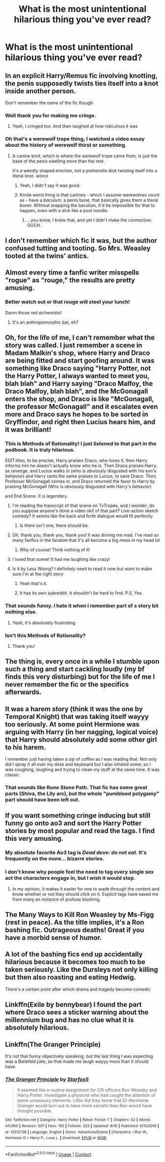 #+TITLE: What is the most unintentional hilarious thing you've ever read?

* What is the most unintentional hilarious thing you've ever read?
:PROPERTIES:
:Author: TheAncientSun
:Score: 30
:DateUnix: 1598554003.0
:DateShort: 2020-Aug-27
:FlairText: Discussion
:END:

** In an explicit Harry/Remus fic involving knotting, the penis supposedly twists ties itself into a knot inside another person.

Don't remember the name of the fic though
:PROPERTIES:
:Score: 30
:DateUnix: 1598563009.0
:DateShort: 2020-Aug-28
:END:

*** Well thank you for making me cringe.
:PROPERTIES:
:Author: TheAncientSun
:Score: 25
:DateUnix: 1598563055.0
:DateShort: 2020-Aug-28
:END:

**** Yeah, I cringed too. And then laughed at how ridiculous it was
:PROPERTIES:
:Score: 10
:DateUnix: 1598563161.0
:DateShort: 2020-Aug-28
:END:


*** Oh that's a werewolf trope thing, I watched a video essay about the history of werewolf thirst or something.
:PROPERTIES:
:Author: ohboyaknightoftime
:Score: 10
:DateUnix: 1598578485.0
:DateShort: 2020-Aug-28
:END:

**** A canine knot, which is where the werewolf trope came from, is just the base of the penis swelling more than the rest.

It's a weirdly shaped erection, not a prehensile dick twisting itself into a literal knot. /wince/
:PROPERTIES:
:Author: RookRider
:Score: 17
:DateUnix: 1598579271.0
:DateShort: 2020-Aug-28
:END:

***** Yeah, I didn't say it was good.
:PROPERTIES:
:Author: ohboyaknightoftime
:Score: 3
:DateUnix: 1598590655.0
:DateShort: 2020-Aug-28
:END:


***** Kinda weird thing is that canines - which I assume werewolves count as - have a /baculum/, a penis bone, that basically gives them a literal boner. Without snapping the baculum, it'd be impossible for that to happen, even with a dick like a pool noodle.
:PROPERTIES:
:Author: Juliett_Alpha
:Score: 3
:DateUnix: 1598646279.0
:DateShort: 2020-Aug-29
:END:

****** ...you know, I knew that, and yet I didn't make the connection. OUCH.
:PROPERTIES:
:Author: RookRider
:Score: 2
:DateUnix: 1598656944.0
:DateShort: 2020-Aug-29
:END:


** I don't remember which fic it was, but the author confused tutting and tooting. So Mrs. Weasley tooted at the twins' antics.
:PROPERTIES:
:Author: hrmdurr
:Score: 19
:DateUnix: 1598579493.0
:DateShort: 2020-Aug-28
:END:


** Almost every time a fanfic writer misspells "rogue" as "rouge," the results are pretty amusing.
:PROPERTIES:
:Author: NellOhEll
:Score: 16
:DateUnix: 1598566726.0
:DateShort: 2020-Aug-28
:END:

*** Better watch out or that rouge will steel your lunch!

Damn those red alchemists!
:PROPERTIES:
:Author: Astramancer_
:Score: 6
:DateUnix: 1598623159.0
:DateShort: 2020-Aug-28
:END:

**** It's an anthropomorphic bat, eh?
:PROPERTIES:
:Author: Juliett_Alpha
:Score: 1
:DateUnix: 1598646313.0
:DateShort: 2020-Aug-29
:END:


** Oh, for the life of me, I can't remember what the story was called. I just remember a scene in Madam Malkin's shop, where Harry and Draco are being fitted and start goofing around. It was something like Draco saying "Harry Potter, not the Harry Potter, I always wanted to meet you, blah blah" and Harry saying "Draco Malfoy, the Draco Malfoy, blah blah", and the McGonagall enters the shop, and Draco is like "McGonagall, the professor McGonagall" and it escalates even more and Draco says he hopes to be sorted in Gryffindor, and right then Lucius hears him, and it was brilliant!
:PROPERTIES:
:Author: AngelSt900
:Score: 38
:DateUnix: 1598558446.0
:DateShort: 2020-Aug-28
:END:

*** This is Methods of Rationality! I just listened to that part in the podbook. It is truly hilarious.

EDIT:Also, to be precise, Harry praises Draco, who loves it, then Harry informs him he doesn't actually know who he is. Then Draco praises Harry, as revenge, and Lucius walks in (who is /obviously/ disgusted with his son's behavior) and Harry rants the same praises to Lucius, to save Draco. /Then,/ Professor McGonagall comes in, and Draco returned the favor to Harry by praising McGonagall (Who is obviously disgusted with Harry's behavior)

and End Scene. It is legendary.
:PROPERTIES:
:Author: frostking104
:Score: 22
:DateUnix: 1598561160.0
:DateShort: 2020-Aug-28
:END:

**** I'm reading the transcript of that scene on TvTropes, and I wonder; do you suppose anyone's done a video skit of that part? Live-action sketch comedy? It seems like the back and forth dialogue would fit perfectly.
:PROPERTIES:
:Author: Avaday_Daydream
:Score: 4
:DateUnix: 1598581806.0
:DateShort: 2020-Aug-28
:END:

***** Is there isn't one, there should be.
:PROPERTIES:
:Author: frostking104
:Score: 2
:DateUnix: 1598583571.0
:DateShort: 2020-Aug-28
:END:


**** Oh, thank you, thank you, thank you! It was driving me mad. I've read so many fanfics in the fandom that it's all become a big mess in my head lol
:PROPERTIES:
:Author: AngelSt900
:Score: 1
:DateUnix: 1598591061.0
:DateShort: 2020-Aug-28
:END:

***** Why of course! Think nothing of it!
:PROPERTIES:
:Author: frostking104
:Score: 2
:DateUnix: 1598592990.0
:DateShort: 2020-Aug-28
:END:


**** I loved that scene! It had me laughing like crazy!
:PROPERTIES:
:Author: Rosier-Demon
:Score: 1
:DateUnix: 1598618978.0
:DateShort: 2020-Aug-28
:END:


**** Is it by Less Wrong? I definitely need to read it now but want to make sure I'm at the right story
:PROPERTIES:
:Author: kmjeanne
:Score: 1
:DateUnix: 1598579058.0
:DateShort: 2020-Aug-28
:END:

***** Yeah that's it.
:PROPERTIES:
:Score: 2
:DateUnix: 1598579634.0
:DateShort: 2020-Aug-28
:END:


***** It has its own subreddit. It shouldn't be hard to find. P.S. Yes.
:PROPERTIES:
:Author: frostking104
:Score: 2
:DateUnix: 1598580569.0
:DateShort: 2020-Aug-28
:END:


*** That sounds funny. I hate it when I remember part of s story bit nothing else.
:PROPERTIES:
:Author: TheAncientSun
:Score: 6
:DateUnix: 1598558516.0
:DateShort: 2020-Aug-28
:END:

**** Yeah, it's absolutely frustrating
:PROPERTIES:
:Author: AngelSt900
:Score: 2
:DateUnix: 1598560367.0
:DateShort: 2020-Aug-28
:END:


*** Isn't this Methods of Rationality?
:PROPERTIES:
:Author: Cat-a-phone
:Score: 4
:DateUnix: 1598560675.0
:DateShort: 2020-Aug-28
:END:

**** Thank you!
:PROPERTIES:
:Author: AngelSt900
:Score: 1
:DateUnix: 1598591098.0
:DateShort: 2020-Aug-28
:END:


** The thing is, every once in a while I stumble upon such a thing and start cackling loudly (my bf finds this very disturbing) but for the life of me I never remember the fic or the specifics afterwards.
:PROPERTIES:
:Author: AllThingsDark
:Score: 9
:DateUnix: 1598565681.0
:DateShort: 2020-Aug-28
:END:


** It was a harem story (think it was the one by Temporal Knight) that was taking itself wayyy too seriously. At some point Hermione was arguing with Harry (in her nagging, logical voice) that Harry should absolutely add some other girl to his harem.

I remember just having taken a sip of coffee as I was reading that. Not only did I spray it all over my desk and keyboard but I also inhaled some, so I was coughing, laughing and trying to clean my stuff at the same time. It was classic.
:PROPERTIES:
:Author: T0lias
:Score: 7
:DateUnix: 1598590130.0
:DateShort: 2020-Aug-28
:END:

*** That sounds like Rune Stone Path. That fic has some great parts (Shiva, the Lily arc), but the whole "pureblood polygamy" part should have been left out.
:PROPERTIES:
:Author: Hellstrike
:Score: 5
:DateUnix: 1598609555.0
:DateShort: 2020-Aug-28
:END:


** If you want something cringe inducing but still funny go onto ao3 and sort the Harry Potter stories by most popular and read the tags. I find this very amusing.
:PROPERTIES:
:Author: TheAncientSun
:Score: 13
:DateUnix: 1598563257.0
:DateShort: 2020-Aug-28
:END:

*** My absolute favorite Ao3 tag is /Dead dove: do not eat/. It's frequently on the more... bizarre stories.
:PROPERTIES:
:Author: T0lias
:Score: 5
:DateUnix: 1598589765.0
:DateShort: 2020-Aug-28
:END:


*** I don't know why people feel the need to tag every single sex act the characters engage in, but I wish it would stop.
:PROPERTIES:
:Author: NellOhEll
:Score: 9
:DateUnix: 1598566799.0
:DateShort: 2020-Aug-28
:END:

**** In my opinion, it makes it easier for one to wade through the content and know whether or not they should click on it. Explicit tags have saved me from many an instance of profuse blushing.
:PROPERTIES:
:Author: Awkward-Phoenix389
:Score: 14
:DateUnix: 1598572648.0
:DateShort: 2020-Aug-28
:END:


** The Many Ways to Kill Ron Weasley by Ms-Figg (rest in peace). As the title implies, it's a Ron bashing fic. Outrageous deaths! Great if you have a morbid sense of humor.
:PROPERTIES:
:Author: bellefroh
:Score: 5
:DateUnix: 1598583196.0
:DateShort: 2020-Aug-28
:END:


** A lot of the bashing fics end up accidentally hilarious because it becomes too much to be taken seriously. Like the Dursleys not only killing but then also roasting and eating Hedwig.

There's a certain point after which drama and tragedy become comedic
:PROPERTIES:
:Author: Hellstrike
:Score: 5
:DateUnix: 1598609313.0
:DateShort: 2020-Aug-28
:END:


** Linkffn(Exile by bennybear) I found the part where Draco sees a sticker warning about the millennium bug and has no clue what it is absolutely hilarious.
:PROPERTIES:
:Author: 15_Redstones
:Score: 1
:DateUnix: 1598832030.0
:DateShort: 2020-Aug-31
:END:


** Linkffn(The Granger Principle)

It's not that funny objectively speaking, but the last thing I was expecting was a Bielefeld joke, so that made me laugh wayyy more than it should have.
:PROPERTIES:
:Author: 15_Redstones
:Score: 1
:DateUnix: 1598832184.0
:DateShort: 2020-Aug-31
:END:

*** [[https://www.fanfiction.net/s/13312738/1/][*/The Granger Principle/*]] by [[https://www.fanfiction.net/u/2548648/Starfox5][/Starfox5/]]

#+begin_quote
  It seemed like a routine assignment for CI5 officers Ron Weasley and Harry Potter: Investigate a physicist who had caught the attention of some unsavoury elements. Little did they know that Dr Hermione Granger would turn out to have more secrets than Ron would have thought possible.
#+end_quote

^{/Site/:} ^{fanfiction.net} ^{*|*} ^{/Category/:} ^{Harry} ^{Potter} ^{*|*} ^{/Rated/:} ^{Fiction} ^{T} ^{*|*} ^{/Chapters/:} ^{62} ^{*|*} ^{/Words/:} ^{411,960} ^{*|*} ^{/Reviews/:} ^{507} ^{*|*} ^{/Favs/:} ^{192} ^{*|*} ^{/Follows/:} ^{322} ^{*|*} ^{/Updated/:} ^{8/16} ^{*|*} ^{/Published/:} ^{6/15/2019} ^{*|*} ^{/id/:} ^{13312738} ^{*|*} ^{/Language/:} ^{English} ^{*|*} ^{/Genre/:} ^{Adventure/Drama} ^{*|*} ^{/Characters/:} ^{<Ron} ^{W.,} ^{Hermione} ^{G.>} ^{Harry} ^{P.,} ^{Luna} ^{L.} ^{*|*} ^{/Download/:} ^{[[http://www.ff2ebook.com/old/ffn-bot/index.php?id=13312738&source=ff&filetype=epub][EPUB]]} ^{or} ^{[[http://www.ff2ebook.com/old/ffn-bot/index.php?id=13312738&source=ff&filetype=mobi][MOBI]]}

--------------

*FanfictionBot*^{2.0.0-beta} | [[https://github.com/FanfictionBot/reddit-ffn-bot/wiki/Usage][Usage]] | [[https://www.reddit.com/message/compose?to=tusing][Contact]]
:PROPERTIES:
:Author: FanfictionBot
:Score: 1
:DateUnix: 1598832202.0
:DateShort: 2020-Aug-31
:END:
